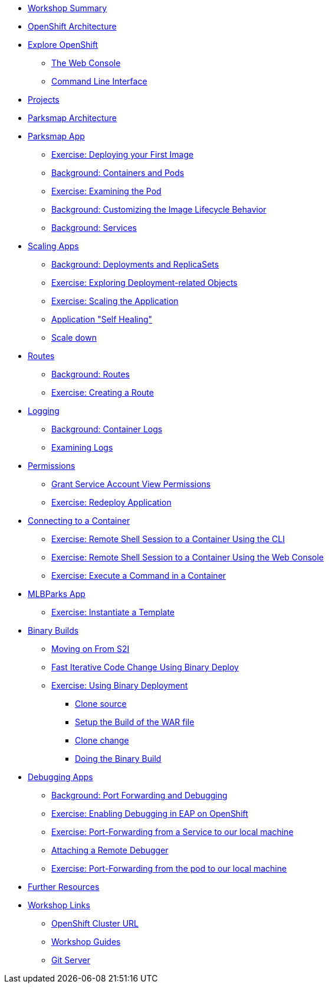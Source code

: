 * xref:common-workshop-summary.adoc[Workshop Summary]
* xref:common-environment.adoc[OpenShift Architecture]
* xref:common-explore.adoc[Explore OpenShift]
** xref:common-explore.adoc#the_web_console[The Web Console]
** xref:common-explore.adoc#command_line_interface[Command Line Interface]
* xref:projects.adoc[Projects]
* xref:common-parksmap-architecture.adoc[Parksmap Architecture]
* xref:parksmap-container-image.adoc[Parksmap App]
** xref:parksmap-container-image.adoc#deploy_your_first_image[Exercise: Deploying your First Image]
** xref:parksmap-container-image.adoc#containers_and_pods[Background: Containers and Pods]
** xref:parksmap-container-image.adoc#examining_the_pod[Exercise: Examining the Pod]
** xref:parksmap-container-image.adoc#customizing_image_lifecycle_behavior[Background: Customizing the Image Lifecycle Behavior]
** xref:parksmap-container-image.adoc#services[Background: Services]
* xref:parksmap-scaling.adoc[Scaling Apps]
** xref:parksmap-scaling.adoc#deployments_and_replicasets[Background: Deployments and ReplicaSets]
** xref:parksmap-scaling.adoc#exploring_deployment_related_objects[Exercise: Exploring Deployment-related Objects]
** xref:parksmap-scaling.adoc#scaling_the_application[Exercise: Scaling the Application]
** xref:parksmap-scaling.adoc#application_self_healing[Application "Self Healing"]
** xref:parksmap-scaling.adoc#scale_down[Scale down]
* xref:parksmap-routes.adoc[Routes]
** xref:parksmap-routes.adoc#routes[Background: Routes]
** xref:parksmap-routes.adoc#creating_a_route[Exercise: Creating a Route]
* xref:parksmap-logging.adoc[Logging]
** xref:parksmap-logging.adoc#container_logs[Background: Container Logs]
** xref:parksmap-logging.adoc#examining_logs[Examining Logs]
* xref:parksmap-permissions.adoc[Permissions]
** xref:parksmap-permissions.adoc#grant_serviceaccount_view_permissions[Grant Service Account View Permissions]
** xref:parksmap-permissions.adoc#redeploy_application[Exercise: Redeploy Application]
* xref:parksmap-rsh.adoc[Connecting to a Container]
** xref:parksmap-rsh.adoc#remote_shell_to_container_using_cli[Exercise: Remote Shell Session to a Container Using the CLI]
** xref:parksmap-rsh.adoc#execute_command_in_container[Exercise: Remote Shell Session to a Container Using the Web Console]
** xref:parksmap-rsh.adoc#remote_shell_session_to_container_using_webconsole[Exercise: Execute a Command in a Container]
ifdef::lab[]
* xref:nationalparks.adoc[Nationalparks Backend App]
** xref:nationalparks.adoc#source_to_image[Background: Source-to-Image (S2I)]
** xref:nationalparks.adoc#creating_a_application[Exercise: Creating an application]
*** xref:nationalparks.adoc#add_to_project[Add to Project]
*** xref:nationalparks.adoc#using_application_code_on_git_server[Using Application Code on a Git Server]
*** xref:nationalparks.adoc#build_code_on_openshift[Build the Code on OpenShift]
*** xref:nationalparks.adoc#deploying_the_backend_service[Deploying the Backend Service]
*** xref:nationalparks.adoc#monitoring-the-build[Monitoring the Build]
* xref:nationalparks-databases.adoc[Connecting to a Database]
** xref:nationalparks-databases.adoc#storage[Background: Storage]
** xref:nationalparks-databases.adoc#create_mongodb_instance[Exercise: Create MongoDB Instance]
** xref:nationalparks-databases.adoc#adding_labels[Exercise: Adding Labels]
** xref:nationalparks-databases.adoc#exploring_openshift_magic[Exercise: Exploring OpenShift Magic]
** xref:nationalparks-databases.adoc#data_data_everywhere[Exercise: Data, Data, Everywhere]
** xref:nationalparks-databases.adoc#working_with_labels[Exercise: Working With Labels]
* xref:nationalparks-application-health.adoc[Application Healthchecks]
** xref:nationalparks-application-health.adoc#add_health_checks[Exercise: Add Health Checks]
* xref:nationalparks-codechanges-github.adoc[Webhooks with OpenShift]
** xref:nationalparks-codechanges-github.adoc#prerequisite_github_account[Prerequisite: GitHub Account]
** xref:nationalparks-codechanges-github.adoc#webhooks[Webhooks]
** xref:nationalparks-codechanges-github.adoc#webhooks_with_openshift[Webhooks with OpenShift]
** xref:nationalparks-codechanges-github.adoc#configuring_github_webhooks[Exercise: Configuring GitHub Web Hooks]
** xref:nationalparks-codechanges-github.adoc#using_github_webhooks[Exercise: Using GitHub Web Hooks]
* xref:nationalparks-codechanges-github-actions.adoc[GitHub Actions with OpenShift]
** xref:nationalparks-codechanges-github-actions.adoc#disable_github_webhook[Disable GitHub Webhook]
** xref:nationalparks-codechanges-github-actions.adoc#disable_openshift_triggers[Disable OpenShift Triggers]
** xref:nationalparks-codechanges-github-actions.adoc#configure_github_action[Configure GitHub Action]
** xref:nationalparks-codechanges-github-actions.adoc#add_github_action[Add GitHub Action]
** xref:nationalparks-codechanges-github-actions.adoc#enable_openshift_triggers[Enable OpenShift Triggers]
* xref:nationalparks-pipeline.adoc[Continuous Integration and Pipelines]
** xref:nationalparks-pipeline.adoc#install_openshift_pipelines_from_operatorhub[Install OpenShift Pipelines from OperatorHub]
** xref:nationalparks-pipeline.adoc#understanding_tekton[Understanding Tekton]
** xref:nationalparks-pipeline.adoc#create_your_pipeline[Create Your Pipeline]
** xref:nationalparks-pipeline.adoc#run_the_pipeline[Run the Pipeline]
* xref:nationalparks-pipeline-codechanges-github.adoc[Webhooks with Pipelines]
** xref:nationalparks-pipeline-codechanges-github.adoc#prerequisite_github_account[Prerequisite: GitHub Account]
** xref:nationalparks-pipeline-codechanges-github.adoc#webhooks[Web Hooks]
** xref:nationalparks-pipeline-codechanges-github.adoc#adding_triggers_to_your_pipeline[Adding Triggers to your Pipeline]
** xref:nationalparks-pipeline-codechanges-github.adoc#configuring_github_webhooks[Exercise: Configuring GitHub Web Hooks]
** xref:nationalparks-pipeline-codechanges-github.adoc#using_github_webhooks[Exercise: Using GitHub Web Hooks]
endif::[]
* xref:mlbparks-templates.adoc[MLBParks App]
** xref:mlbparks-templates.adoc#instantiate_template[Exercise: Instantiate a Template]
* xref:mlbparks-binary-build.adoc[Binary Builds]
** xref:mlbparks-binary-build.adoc#moving_on_from_s2i[Moving on From S2I]
** xref:mlbparks-binary-build.adoc#fast_iterative_code_change_using_binary_deploy[Fast Iterative Code Change Using Binary Deploy]
** xref:mlbparks-binary-build.adoc#using_binary_deployment[Exercise: Using Binary Deployment]
*** xref:mlbparks-binary-build.adoc#clone_source[Clone source]
*** xref:mlbparks-binary-build.adoc#setup_the_build_of_the_war_file[Setup the Build of the WAR file]
*** xref:mlbparks-binary-build.adoc#clone_change[Clone change]
*** xref:mlbparks-binary-build.adoc#doing_the_binary_build[Doing the Binary Build]
* xref:mlbparks-debugging.adoc[Debugging Apps]
** xref:mlbparks-debugging.adoc#port_forwading_and_debugging[Background: Port Forwarding and Debugging]
** xref:mlbparks-debugging.adoc#enabling_debugging_in_eap_on_openshift[Exercise: Enabling Debugging in EAP on OpenShift]
** xref:mlbparks-debugging.adoc#port-forwarding_from_svc_to_our_local_machine[Exercise: Port-Forwarding from a Service to our local machine]
** xref:mlbparks-debugging.adoc#setting_up_remote_debugging[Attaching a Remote Debugger]
** xref:mlbparks-debugging.adoc#port-forwarding_from_pod_to_our_local_machine[Exercise: Port-Forwarding from the pod to our local machine]
* xref:common-further-resources.adoc[Further Resources]
* xref:common-workshop-links.adoc[Workshop Links]
** xref:common-workshop-links.adoc#openshift_cluster_url[OpenShift Cluster URL]
** xref:common-workshop-links.adoc#workshop_guides[Workshop Guides]
** xref:common-workshop-links.adoc#git_server[Git Server]